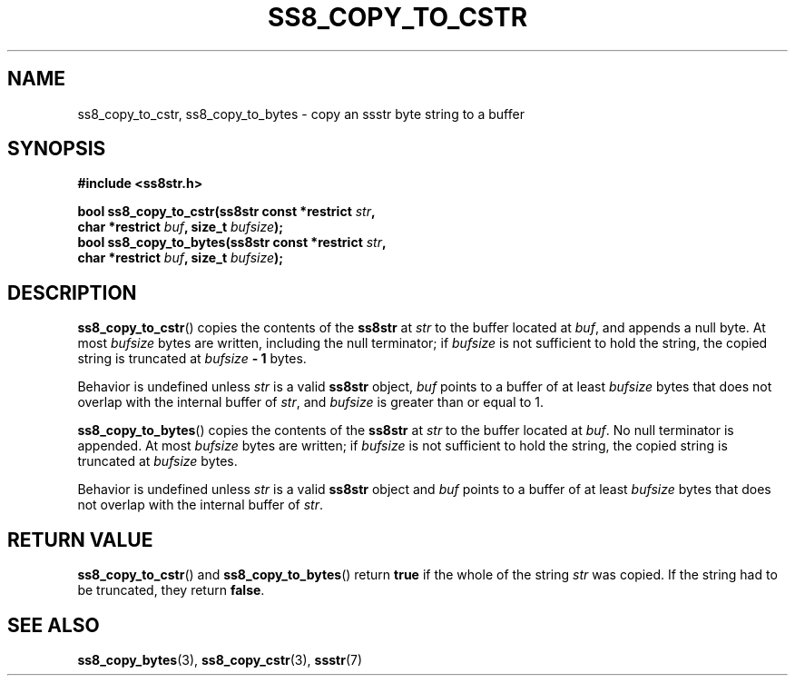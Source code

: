 .\" This file is part of the Ssstr string library.
.\" Copyright 2022-2023 Board of Regents of the University of Wisconsin System
.\" SPDX-License-Identifier: MIT
.\"
.TH SS8_COPY_TO_CSTR 3  2023-12-30 SSSTR "Ssstr Manual"
.SH NAME
ss8_copy_to_cstr, ss8_copy_to_bytes \- copy an ssstr byte string to a buffer
.SH SYNOPSIS
.nf
.B #include <ss8str.h>
.PP
.BI "bool ss8_copy_to_cstr(ss8str const *restrict " str ","
.BI "                      char *restrict " buf ", size_t " bufsize ");"
.BI "bool ss8_copy_to_bytes(ss8str const *restrict " str ","
.BI "                      char *restrict " buf ", size_t " bufsize ");"
.fi
.SH DESCRIPTION
.BR ss8_copy_to_cstr ()
copies the contents of the
.B ss8str
at
.I str
to the buffer located at
.IR buf ,
and appends a null byte.
At most
.I bufsize
bytes are written, including the null terminator; if
.I bufsize
is not sufficient to hold the string, the copied string is truncated at
.IB bufsize " - 1"
bytes.
.PP
Behavior is undefined unless
.I str
is a valid
.B ss8str
object,
.I buf
points to a buffer of at least
.I bufsize
bytes that does not overlap with the internal buffer of
.IR str ,
and
.I bufsize
is greater than or equal to 1.
.PP
.BR ss8_copy_to_bytes ()
copies the contents of the
.B ss8str
at
.I str
to the buffer located at
.IR buf .
No null terminator is appended.
At most
.I bufsize
bytes are written; if
.I bufsize
is not sufficient to hold the string, the copied string is truncated at
.I bufsize
bytes.
.PP
Behavior is undefined unless
.I str
is a valid
.B ss8str
object and
.I buf
points to a buffer of at least
.I bufsize
bytes that does not overlap with the internal buffer of
.IR str .
.SH RETURN VALUE
.BR ss8_copy_to_cstr ()
and
.BR ss8_copy_to_bytes ()
return
.B true
if the whole of the string
.I str
was copied.
If the string had to be truncated, they return
.BR false .
.SH SEE ALSO
.BR ss8_copy_bytes (3),
.BR ss8_copy_cstr (3),
.BR ssstr (7)
